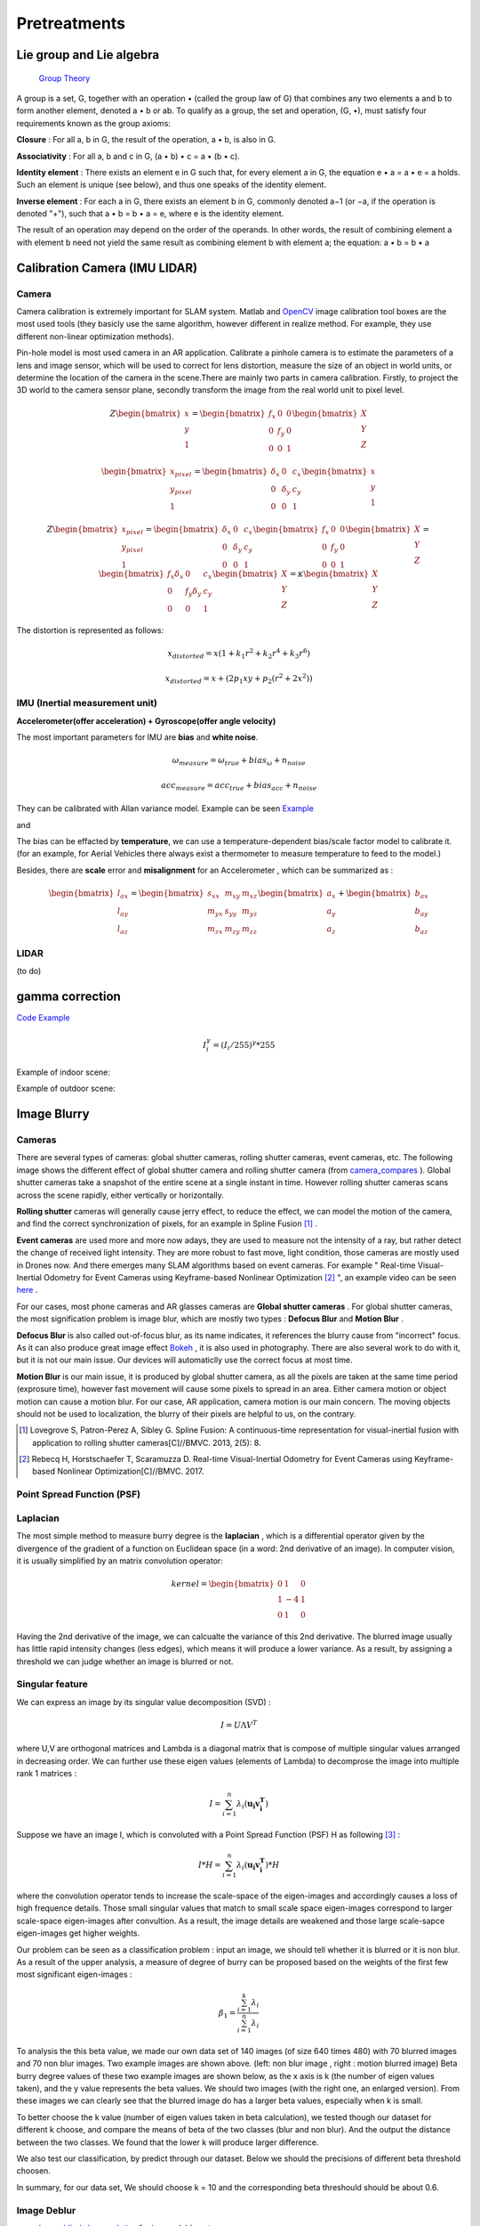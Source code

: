 Pretreatments
==========================


Lie group and Lie algebra
-----------------------------------

 `Group Theory <https://en.wikipedia.org/wiki/Group_theory>`_

A group is a set, G, together with an operation • (called the group law of G) that combines any two elements a and b to form another element, denoted a • b or ab. To qualify as a group, the set and operation, (G, •), must satisfy four requirements known as the group axioms:
 
**Closure** :
For all a, b in G, the result of the operation, a • b, is also in G.

**Associativity** :
For all a, b and c in G, (a • b) • c = a • (b • c).

**Identity element** :
There exists an element e in G such that, for every element a in G, the equation e • a = a • e = a holds. Such an element is unique (see below), and thus one speaks of the identity element.

**Inverse element** :
For each a in G, there exists an element b in G, commonly denoted a−1 (or −a, if the operation is denoted "+"), such that a • b = b • a = e, where e is the identity element.

The result of an operation may depend on the order of the operands. In other words, the result of combining element a with element b need not yield the same result as combining element b with element a; the equation: a • b = b • a


Calibration Camera (IMU LIDAR)
---------------------------------

Camera
>>>>>>>>>>>>>>>

Camera calibration is extremely important for SLAM system. Matlab and `OpenCV <https://docs.opencv.org/2.4/doc/tutorials/calib3d/camera_calibration/camera_calibration.html>`_ image calibration tool boxes are the most used tools (they basicly use the same algorithm,  however different in realize method. For example, they use different non-linear optimization methods).

Pin-hole model is most used camera in an AR application. 
Calibrate a pinhole camera is to estimate the parameters of a lens and image sensor,
which will be used to correct for lens distortion, measure the size of an object in world units, or determine the location of the camera in the scene.There are mainly two parts in camera calibration. Firstly, to project the 3D world to the camera sensor plane, secondly transform the image from the real world unit to pixel level. 

.. math::
   Z\begin{bmatrix} x\\y\\1\end{bmatrix}
   =\begin{bmatrix}
   f_{x} & 0 & 0\\0 & f_{y} & 0 \\ 0 & 0 & 1
   \end{bmatrix}
   \begin{bmatrix} X\\Y\\Z\end{bmatrix}
   
.. math::
    \begin{bmatrix} x_{pixel}\\y_{pixel}\\1\end{bmatrix}
    =\begin{bmatrix}
       \delta_{x} & 0 & c_{x}\\0 & \delta_{y} & c_{y} \\ 0 & 0 & 1
    \end{bmatrix}
    \begin{bmatrix} x\\y\\1\end{bmatrix}

.. math::
    Z\begin{bmatrix} x_{pixel}\\y_{pixel}\\1\end{bmatrix}
    =\begin{bmatrix}
       \delta_{x} & 0 & c_{x}\\0 & \delta_{y} & c_{y} \\ 0 & 0 & 1
    \end{bmatrix}
    \begin{bmatrix}
     f_{x} & 0 & 0\\0 & f_{y} & 0 \\ 0 & 0 & 1
    \end{bmatrix}
    \begin{bmatrix} X\\Y\\Z\end{bmatrix}
    = \begin{bmatrix}
       f_{x}\delta_{x}  & 0 & c_{x}\\0 & f_{y}\delta_{y}  & c_{y} \\ 0 & 0 & 1
    \end{bmatrix} \begin{bmatrix} X\\Y\\Z\end{bmatrix}
    = \kappa \begin{bmatrix} X\\Y\\Z\end{bmatrix}

The distortion is represented as follows:

.. math::
    x_{distorted} = x(1 + k_{1}r^{2} + k_{2}r^{4} + k_{3}r^{6}  )
    
    x_{distorted} = x + ( 2p_{1}xy + p_{2}(r^{2}+2x^{2}) )


IMU (Inertial measurement unit)
>>>>>>>>>>>>>>>>>>>>>>>>>>>>>>>>>>>>>>
**Accelerometer(offer acceleration) + Gyroscope(offer angle velocity)**

The most important parameters for IMU are **bias** and **white noise**.

.. math::
    \omega_{measure} = \omega_{true} + bias_{\omega} + n_{noise}

    acc_{measure} = acc_{true} + bias_{acc} + n_{noise}

They can be calibrated with Allan variance model.
Example can be seen  `Example  <https://github.com/gggliuye/VIO/blob/master/IMU/allan%20plot.ipynb>`_

|pic1| and |pic2|

.. |pic2| image:: Tracking/images/allancurves.PNG
   :width: 45%

.. |pic1| image:: Tracking/images/idealallan.PNG
   :width: 45%

The bias can be effacted by **temperature**, we can use a temperature-dependent bias/scale factor model to calibrate it. (for an example, for Aerial Vehicles there always exist a thermometer to measure temperature to feed to the model.)

Besides, there are **scale** error and **misalignment** for an Accelerometer , which can be summarized as :

.. math::
    \begin{bmatrix} l_{ax}\\l_{ay}\\l_{az}\end{bmatrix}
    =\begin{bmatrix}
       s_{xx} & m_{xy} & m_{xz}\\ m_{yx} & s_{yy} & m_{yz} \\ m_{zx} & m_{zy} & m_{zz}
    \end{bmatrix}
    \begin{bmatrix} a_{x}\\a_{y}\\a_{z}\end{bmatrix} 
    + \begin{bmatrix} b_{ax}\\b_{ay}\\b_{az}\end{bmatrix} 

LIDAR
>>>>>>>>>>>>>>>>>
(to do)



gamma correction
-----------------------

`Code Example <https://github.com/gggliuye/VIO/blob/master/pretreatment/ImagePerprocessing.cc>`_

.. math::
    I_{i}^{\gamma} = ( I_{i} / 255) ^{\gamma} * 255

Example of indoor scene:

.. image:: images/bc_images.png
   :width: 100%

.. image:: images/bc_hists.png
   :width: 100%

Example of outdoor scene:

.. image:: images/night_images.png
   :width: 100%

.. image:: images/night_hists.png
   :width: 100%


Image Blurry
------------------

Cameras
>>>>>>>>>>>>>>>>>

There are several types of cameras: global shutter cameras, rolling shutter cameras, event cameras, etc. The following image shows the different effect of global shutter camera and rolling shutter camera (from camera_compares_ ). Global shutter cameras take a snapshot of the entire scene at a single instant in time. However rolling shutter cameras scans across the scene rapidly, either vertically or horizontally.

.. _camera_compares: https://www.diyphotography.net/this-video-helps-you-understand-the-rolling-shutter-effect/

.. image:: images/cameracompare.png
    :width: 80%
    :align: center
    
**Rolling shutter** cameras will generally cause jerry effect, to reduce the effect, we can model the motion of the camera, and find the correct synchronization of pixels, for an example in Spline Fusion [#]_ . 

**Event cameras** are used more and more now adays, they are used to measure not the intensity of a ray, but rather detect the change of received light intensity. They are more robust to fast move, light condition, those cameras are mostly used in Drones now. And there emerges many SLAM algorithms based on event cameras. For example " Real-time Visual-Inertial Odometry for Event Cameras using Keyframe-based Nonlinear Optimization [#]_ ", an example video can be seen `here <https://www.youtube.com/watch?v=F3OFzsaPtvI>`_ .  

For our cases, most phone cameras and AR glasses cameras are **Global shutter cameras** . For global shutter cameras, the most signification problem is image blur, which are mostly two types : **Defocus Blur** and **Motion Blur** .

**Defocus Blur** is also called out-of-focus blur, as its name indicates, it references the blurry cause from "incorrect" focus. As it can also produce great image effect `Bokeh <https://en.wikipedia.org/wiki/Bokeh>`_ , it is also used in photography. There are also several work to do with it, but it is not our main issue. Our devices will automaticlly use the correct focus at most time.

**Motion Blur** is our main issue, it is produced by global shutter camera, as all the pixels are taken at the same time period (exprosure time), however fast movement will cause some pixels to spread in an area. Either camera motion or object motion can cause a motion blur. For our case, AR application, camera motion is our main concern. The moving objects should not be used to localization, the blurry of their pixels are helpful to us, on the contrary.

.. [#] Lovegrove S, Patron-Perez A, Sibley G. Spline Fusion: A continuous-time representation for visual-inertial fusion with application to rolling shutter cameras[C]//BMVC. 2013, 2(5): 8.

.. [#] Rebecq H, Horstschaefer T, Scaramuzza D. Real-time Visual-Inertial Odometry for Event Cameras using Keyframe-based Nonlinear Optimization[C]//BMVC. 2017.



Point Spread Function (PSF)
>>>>>>>>>>>>>>>>>>>>>>



Laplacian
>>>>>>>>>>>>>>>>>>>
The most simple method to measure burry degree is the **laplacian** , which is a differential operator given by the divergence of the gradient of a function on Euclidean space (in a word: 2nd derivative of an image). In computer vision, it is usually simplified by an matrix convolution operator: 

.. math::
    kernel = \begin{bmatrix}
       0 & 1 & 0\\1 & - 4 & 1 \\ 0 & 1 & 0
    \end{bmatrix}

Having the 2nd derivative of the image, we can calcualte the variance of this 2nd derivative. The blurred image usually has little rapid intensity changes (less edges), which means it will produce a lower variance. As a result, by assigning a threshold we can judge whether an image is blurred or not.

Singular feature
>>>>>>>>>>>>>>>>>>>>>>>>>>

We can express an image by its singular value decomposition (SVD) :
  
.. math::
    I = U \Lambda V^{T}

where U,V are orthogonal matrices and \Lambda is a diagonal matrix that is compose of multiple singular values arranged in decreasing order. We can further use these eigen values (elements of Lambda) to decomprose the image into multiple rank 1 matrices :

.. math::
    I = \sum_{i=1}^{n} \lambda_{i} ( \mathbf{ u_{i} v_{i}^{T} } )

Suppose we have an image I, which is convoluted with a Point Spread Function (PSF) H as following [#]_ :

.. math::
    I * H = \sum_{i=1}^{n} \lambda_{i} ( \mathbf{ u_{i} v_{i}^{T} } ) * H

where the convolution operator tends to increase the scale-space of the eigen-images and accordingly causes a loss of high frequence details. Those small singular values that match to small scale space eigen-images correspond to larger scale-space eigen-images after convultion. As a result, the image details are weakened and those large scale-sapce eigen-images get higher weights. 

Our problem can be seen as a classification problem : input an image, we should tell whether it is blurred or it is non blur.
As a result of the upper analysis, a measure of degree of burry can be proposed based on the weights of the first few most significant eigen-images :

.. math::
    \beta_{1} = \frac{\sum_{i=1}^{k}\lambda_{i} } {\sum_{i=1}^{n}\lambda_{i}}

.. image:: images/blurNonblur.PNG
   :align: center

To analysis the this beta value, we made our own data set of 140 images (of size 640 times 480) with 70 blurred images and 70 non blur images. Two example images are shown above. (left: non blur image , right : motion blurred image) 
Beta burry degree values of these two example images are shown below, as the x axis is k (the number of eigen values taken), and the y value represents the beta values. We should two images (with the right one, an enlarged version). From these images we can clearly see that the blurred image do has a larger beta values, especially when k is small.

.. image:: images/beta1compare.png
    :align: center

To better choose the k value (number of eigen values taken in beta calculation), we tested though our dataset for different k choose, and compare the means of beta of the two classes (blur and non blur). And the output the distance between the two classes. We found that the lower k will produce larger difference.

.. image:: images/numberEvalues.png
    :align: center

We also test our classification, by predict through our dataset. Below we should the precisions of different beta threshold choosen.

.. image:: images/betathresholdchoose.png
    :align: center

In summary, for our data set, We should choose k = 10 and the corresponding beta threshould should be about 0.6.

Image Deblur
>>>>>>>>>>>>>>>>>>>>>


* image blind-deconvolution_  for image deblur, etc. 

.. _blind-deconvolution: https://nl.mathworks.com/help/images/ref/deconvblind.html

.. [#] Su B, Lu S, Tan C L. Blurred image region detection and classification[C]//Proceedings of the 19th ACM international conference on Multimedia. ACM, 2011: 1397-1400.

